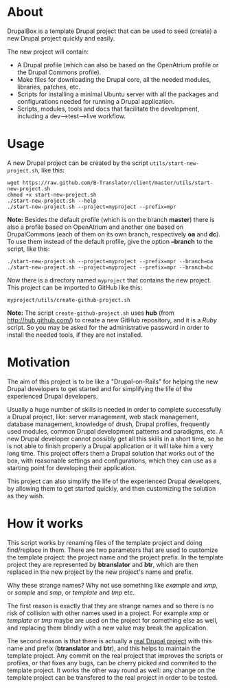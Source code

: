 
* About

  DrupalBox is a template Drupal project that can be used to seed
  (create) a new Drupal project quickly and easily.

  The new project will contain:
  - A Drupal profile (which can also be based on the OpenAtrium
    profile or the Drupal Commons profile).
  - Make files for downloading the Drupal core, all the needed
    modules, libraries, patches, etc.
  - Scripts for installing a minimal Ubuntu server with all the
    packages and configurations needed for running a Drupal
    application.
  - Scripts, modules, tools and docs that facilitate the development,
    including a dev-->test-->live workflow.


* Usage

  A new Drupal project can be created by the script
  =utils/start-new-project.sh=, like this:
  #+BEGIN_EXAMPLE
  wget https://raw.github.com/B-Translator/client/master/utils/start-new-project.sh
  chmod +x start-new-project.sh
  ./start-new-project.sh --help
  ./start-new-project.sh --project=myproject --prefix=mpr
  #+END_EXAMPLE

  *Note:* Besides the default profile (which is on the branch
  *master*) there is also a profile based on OpenAtrium and another
  one based on DrupalCommons (each of them on its own branch,
  respectively *oa* and *dc*).  To use them instead of the default
  profile, give the option *--branch* to the script, like this:
  #+BEGIN_EXAMPLE
  ./start-new-project.sh --project=myproject --prefix=mpr --branch=oa
  ./start-new-project.sh --project=myproject --prefix=mpr --branch=bc
  #+END_EXAMPLE

  Now there is a directory named ~myproject~ that contains the new
  project. This project can be imported to GitHub like this:
  #+BEGIN_EXAMPLE
  myproject/utils/create-github-project.sh
  #+END_EXAMPLE

  *Note:* The script ~create-github-project.sh~ uses *hub* (from
  http://hub.github.com/) to create a new GitHub repository, and it is
  a /Ruby/ script. So you may be asked for the administrative password
  in order to install the needed tools, if they are not installed.


* Motivation

  The aim of this project is to be like a "Drupal-on-Rails" for
  helping the new Drupal developers to get started and for simplifying
  the life of the experienced Drupal developers.

  Usually a huge number of skills is needed in order to complete
  successfully a Drupal project, like: server management, web stack
  management, database management, knowledge of drush, Drupal
  profiles, frequently used modules, common Drupal development
  patterns and paradigms, etc. A new Drupal developer cannot possibly
  get all this skills in a short time, so he is not able to finish
  properly a Drupal application or it will take him a very long
  time. This project offers them a Drupal solution that works out of
  the box, with reasonable settings and configurations, which they can
  use as a starting point for developing their application.

  This project can also simplify the life of the experienced Drupal
  developers, by allowing them to get started quickly, and then
  customizing the solution as they wish.


* How it works

  This script works by renaming files of the template project and
  doing find/replace in them. There are two parameters that are used
  to customize the template project: the project name and the project
  prefix. In the template project they are represented by *btranslator* and
  *btr*, which are then replaced in the new project by the new
  project's name and prefix.

  Why these strange names? Why not use something like /example/ and
  /xmp/, or /sample/ and /smp/, or /template/ and /tmp/ etc.

  The first reason is exactly that they are strange names and so there
  is no risk of collision with other names used in a project. For
  example /xmp/ or /template/ or /tmp/ maybe are used on the project
  for something else as well, and replacing them blindly with a new
  value may break the application.

  The second reason is that there is actually a [[https://github.com/Btranslator/Btranslator-2.0][real Drupal project]]
  with this name and prefix (*btranslator* and *btr*), and this helps to
  maintain the template project. Any commit on the real project that
  improves the scripts or profiles, or that fixes any bugs, can be
  cherry picked and commited to the template project. It works the
  other way round as well: any change on the template project can be
  transfered to the real project in order to be tested.
